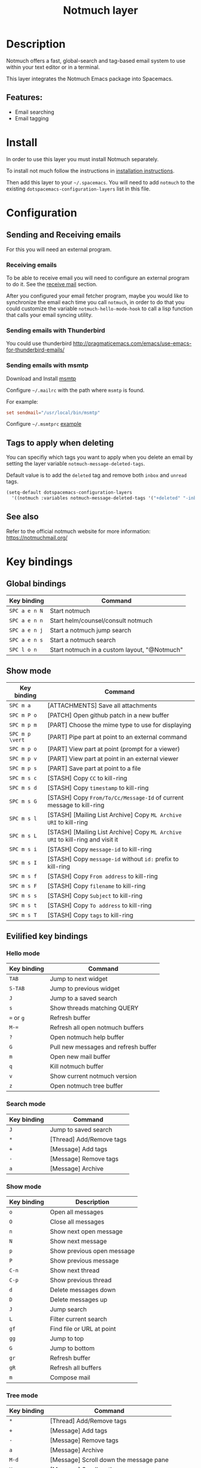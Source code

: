 #+TITLE: Notmuch layer

#+TAGS: e-mail|layer

[[file:img/notmuch.png]]

* Table of Contents                     :TOC_5_gh:noexport:
- [[#description][Description]]
  - [[#features][Features:]]
- [[#install][Install]]
- [[#configuration][Configuration]]
  - [[#sending-and-receiving-emails][Sending and Receiving emails]]
    - [[#receiving-emails][Receiving emails]]
    - [[#sending-emails-with-thunderbird][Sending emails with Thunderbird]]
    - [[#sending-emails-with-msmtp][Sending emails with msmtp]]
  - [[#tags-to-apply-when-deleting][Tags to apply when deleting]]
  - [[#see-also][See also]]
- [[#key-bindings][Key bindings]]
  - [[#global-bindings][Global bindings]]
  - [[#show-mode][Show mode]]
  - [[#evilified-key-bindings][Evilified key bindings]]
    - [[#hello-mode][Hello mode]]
    - [[#search-mode][Search mode]]
    - [[#show-mode-1][Show mode]]
    - [[#tree-mode][Tree mode]]
- [[#spacemacs-layout-integration][Spacemacs layout integration]]

* Description
Notmuch offers a fast, global-search and tag-based email system to
use within your text editor or in a terminal.

This layer integrates the Notmuch Emacs package into Spacemacs.

** Features:
- Email searching
- Email tagging

* Install
In order to use this layer you must install Notmuch separately.

To install not much follow the instructions in [[https://notmuchmail.org/notmuch-emacs/#index2h2][installation instructions]].

Then add this layer to your =~/.spacemacs=. You will need to add =notmuch= to
the existing =dotspacemacs-configuration-layers= list in this file.

* Configuration
** Sending and Receiving emails
For this you will need an external program.

*** Receiving emails
To be able to receive email you will need to configure an external program to do
it. See the [[https://notmuchmail.org/howto/][receive mail]] section.

After you configured your email fetcher program, maybe you would like to
synchronize the email each time you call =notmuch=, in order to do that you
could customize the variable =notmuch-hello-mode-hook= to call a lisp function
that calls your email syncing utility.

*** Sending emails with Thunderbird
You could use thunderbird
[[http://pragmaticemacs.com/emacs/use-emacs-for-thunderbird-emails/]]

*** Sending emails with msmtp
Download and Install [[http://msmtp.sourceforge.net/download.html][msmtp]]

Configure =~/.mailrc= with the path where =msmtp= is found.

For example:

#+SRCNAME: contents of ~/.mailrc

#+BEGIN_SRC rc
  set sendmail="/usr/local/bin/msmtp"
#+END_SRC

Configure =~/.msmtprc= [[http://msmtp.sourceforge.net/doc/msmtprc.txt][example]]

** Tags to apply when deleting
You can specifiy which tags you want to apply when you delete an email by
setting the layer variable =notmuch-message-deleted-tags=.

Default value is to add the =deleted= tag and remove both =inbox= and
=unread= tags.

#+BEGIN_SRC emacs-lisp
  (setq-default dotspacemacs-configuration-layers
    '((notmuch :variables notmuch-message-deleted-tags '("+deleted" "-inbox" "-unread"))))
#+END_SRC

** See also
Refer to the official notmuch website for more information:
[[https://notmuchmail.org/]]

* Key bindings
** Global bindings

| Key binding | Command                                      |
|-------------+----------------------------------------------|
| ~SPC a e n N~ | Start notmuch                                |
| ~SPC a e n n~ | Start helm/counsel/consult notmuch           |
| ~SPC a e n j~ | Start a notmuch jump search                  |
| ~SPC a e n s~ | Start a notmuch search                       |
| ~SPC l o n~   | Start notmuch in a custom layout, "@Notmuch" |

** Show mode

| Key binding     | Command                                                                        |
|-----------------+--------------------------------------------------------------------------------|
| ~SPC m a~       | [ATTACHMENTS] Save all attachments                                             |
|-----------------+--------------------------------------------------------------------------------|
| ~SPC m P o~     | [PATCH] Open github patch in a new buffer                                      |
|-----------------+--------------------------------------------------------------------------------|
| ~SPC m p m~     | [PART] Choose the mime type to use for displaying                              |
| ~SPC m p \vert~ | [PART] Pipe part at point to an external command                               |
| ~SPC m p o~     | [PART] View part at point (prompt for a viewer)                                |
| ~SPC m p v~     | [PART] View part at point in an external viewer                                |
| ~SPC m p s~     | [PART] Save part at point to a file                                            |
|-----------------+--------------------------------------------------------------------------------|
| ~SPC m s c~     | [STASH] Copy =CC= to kill-ring                                                 |
| ~SPC m s d~     | [STASH] Copy =timestamp= to kill-ring                                          |
| ~SPC m s G~     | [STASH] Copy =From/To/Cc/Message-Id= of current message to kill-ring           |
| ~SPC m s l~     | [STASH] [Mailing List Archive] Copy =ML Archive URI= to kill-ring              |
| ~SPC m s L~     | [STASH] [Mailing List Archive] Copy =ML Archive URI= to kill-ring and visit it |
| ~SPC m s i~     | [STASH] Copy =message-id= to kill-ring                                         |
| ~SPC m s I~     | [STASH] Copy =message-id= without =id:= prefix to kill-ring                    |
| ~SPC m s f~     | [STASH] Copy =From address= to kill-ring                                       |
| ~SPC m s F~     | [STASH] Copy =filename= to kill-ring                                           |
| ~SPC m s s~     | [STASH] Copy =Subject= to kill-ring                                            |
| ~SPC m s t~     | [STASH] Copy =To address= to kill-ring                                         |
| ~SPC m s T~     | [STASH] Copy =tags= to kill-ring                                               |

** Evilified key bindings
*** Hello mode

| Key binding | Command                              |
|-------------+--------------------------------------|
| ~TAB~       | Jump to next widget                  |
| ~S-TAB~     | Jump to previous widget              |
| ~J~         | Jump to a saved search               |
| ~s~         | Show threads matching QUERY          |
| ~=~ or ~g~  | Refresh buffer                       |
| ~M-=~       | Refresh all open notmuch buffers     |
| ~?~         | Open notmuch help buffer             |
| ~G~         | Pull new messages and refresh buffer |
| ~m~         | Open new mail buffer                 |
| ~q~         | Kill notmuch buffer                  |
| ~v~         | Show current notmuch version         |
| ~z~         | Open notmuch tree buffer             |

*** Search mode

| Key binding | Command                  |
|-------------+--------------------------|
| ~J~         | Jump to saved search     |
| ~*~         | [Thread] Add/Remove tags |
| ~+~         | [Message] Add tags       |
| ~-~         | [Message] Remove tags    |
| ~a~         | [Message] Archive        |

*** Show mode

| Key binding | Description                |
|-------------+----------------------------|
| ~o~         | Open all messages          |
| ~O~         | Close all messages         |
| ~n~         | Show next open message     |
| ~N~         | Show next message          |
| ~p~         | Show previous open message |
| ~P~         | Show previous message      |
| ~C-n~       | Show next thread           |
| ~C-p~       | Show previous thread       |
| ~d~         | Delete messages down       |
| ~D~         | Delete messages up         |
| ~J~         | Jump search                |
| ~L~         | Filter current search      |
| ~gf~        | Find file or URL at point  |
| ~gg~        | Jump to top                |
| ~G~         | Jump to bottom             |
| ~gr~        | Refresh buffer             |
| ~gR~        | Refresh all buffers        |
| ~m~         | Compose mail               |

*** Tree mode

| Key binding | Command                                |
|-------------+----------------------------------------|
| ~*~         | [Thread] Add/Remove tags               |
| ~+~         | [Message] Add tags                     |
| ~-~         | [Message] Remove tags                  |
| ~a~         | [Message] Archive                      |
| ~M-d~       | [Message] Scroll down the message pane |
| ~M-u~       | [Message] Scroll up the message pane   |

* Spacemacs layout integration
This layer defines a [[https://github.com/syl20bnr/spacemacs/blob/develop/doc/DOCUMENTATION.org#layouts-and-workspaces][Spacemacs custom layout]] and automatically adds notmuch
buffers to this layout. The name and the key binding for the layout can be
customized with the following layer variables:
- =notmuch-spacemacs-layout-name= for the layout name,
- =notmuch-spacemacs-layout-binding= for the key binding.

The following example configures the layout with the default name and binding:

#+BEGIN_SRC emacs-lisp
  (setq-default dotspacemacs-configuration-layers '(
    (notmuch :variables notmuch-spacemacs-layout-name "@Notmuch"
                        notmuch-spacemacs-layout-binding "n")))
#+END_SRC
